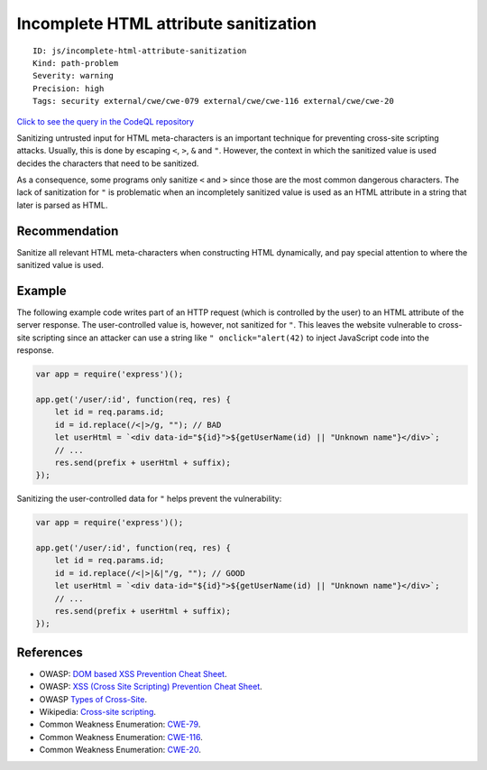 Incomplete HTML attribute sanitization
======================================

::

    ID: js/incomplete-html-attribute-sanitization
    Kind: path-problem
    Severity: warning
    Precision: high
    Tags: security external/cwe/cwe-079 external/cwe/cwe-116 external/cwe/cwe-20

`Click to see the query in the CodeQL
repository <https://github.com/github/codeql/tree/main/javascript/ql/src/Security/CWE-116/IncompleteHtmlAttributeSanitization.ql>`__

Sanitizing untrusted input for HTML meta-characters is an important
technique for preventing cross-site scripting attacks. Usually, this is
done by escaping ``<``, ``>``, ``&`` and ``"``. However, the context in
which the sanitized value is used decides the characters that need to be
sanitized.

As a consequence, some programs only sanitize ``<`` and ``>`` since
those are the most common dangerous characters. The lack of sanitization
for ``"`` is problematic when an incompletely sanitized value is used as
an HTML attribute in a string that later is parsed as HTML.

Recommendation
--------------

Sanitize all relevant HTML meta-characters when constructing HTML
dynamically, and pay special attention to where the sanitized value is
used.

Example
-------

The following example code writes part of an HTTP request (which is
controlled by the user) to an HTML attribute of the server response. The
user-controlled value is, however, not sanitized for ``"``. This leaves
the website vulnerable to cross-site scripting since an attacker can use
a string like ``" onclick="alert(42)`` to inject JavaScript code into
the response.

.. code:: javascript

    var app = require('express')();

    app.get('/user/:id', function(req, res) {
        let id = req.params.id;
        id = id.replace(/<|>/g, ""); // BAD
        let userHtml = `<div data-id="${id}">${getUserName(id) || "Unknown name"}</div>`;
        // ...
        res.send(prefix + userHtml + suffix);
    });

Sanitizing the user-controlled data for ``"`` helps prevent the
vulnerability:

.. code:: javascript

    var app = require('express')();

    app.get('/user/:id', function(req, res) {
        let id = req.params.id;
        id = id.replace(/<|>|&|"/g, ""); // GOOD
        let userHtml = `<div data-id="${id}">${getUserName(id) || "Unknown name"}</div>`;
        // ...
        res.send(prefix + userHtml + suffix);
    });

References
----------

-  OWASP: `DOM based XSS Prevention Cheat
   Sheet <https://cheatsheetseries.owasp.org/cheatsheets/DOM_based_XSS_Prevention_Cheat_Sheet.html>`__.
-  OWASP: `XSS (Cross Site Scripting) Prevention Cheat
   Sheet <https://cheatsheetseries.owasp.org/cheatsheets/Cross_Site_Scripting_Prevention_Cheat_Sheet.html>`__.
-  OWASP `Types of
   Cross-Site <https://owasp.org/www-community/Types_of_Cross-Site_Scripting>`__.
-  Wikipedia: `Cross-site
   scripting <http://en.wikipedia.org/wiki/Cross-site_scripting>`__.
-  Common Weakness Enumeration:
   `CWE-79 <https://cwe.mitre.org/data/definitions/79.html>`__.
-  Common Weakness Enumeration:
   `CWE-116 <https://cwe.mitre.org/data/definitions/116.html>`__.
-  Common Weakness Enumeration:
   `CWE-20 <https://cwe.mitre.org/data/definitions/20.html>`__.
